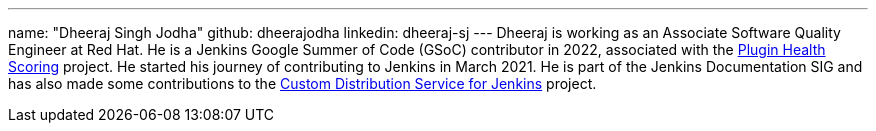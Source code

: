 ---
name: "Dheeraj Singh Jodha"
github: dheerajodha
linkedin: dheeraj-sj
---
Dheeraj is working as an Associate Software Quality Engineer at Red Hat.
He is a Jenkins Google Summer of Code (GSoC) contributor in 2022, associated with the link:https://github.com/jenkins-infra/plugin-health-scoring[Plugin Health Scoring] project.
He started his journey of contributing to Jenkins in March 2021.
He is part of the Jenkins Documentation SIG and has also made some contributions to the link:https://github.com/jenkinsci/custom-distribution-service[Custom Distribution Service for Jenkins] project.

